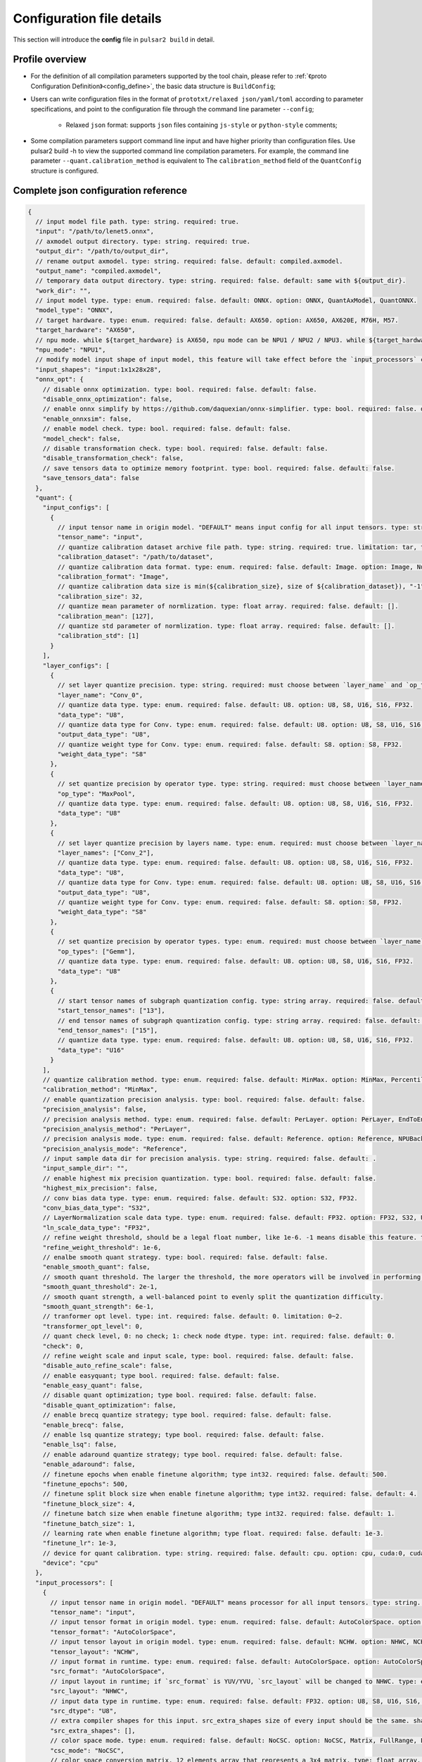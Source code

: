 .. _config_details:

============================
Configuration file details
============================

This section will introduce the **config** file in ``pulsar2 build`` in detail.

------------------------------------
Profile overview
------------------------------------

- For the definition of all compilation parameters supported by the tool chain, please refer to :ref:`《proto Configuration Definition》<config_define>`, the basic data structure is ``BuildConfig``;

- Users can write configuration files in the format of ``prototxt/relaxed json/yaml/toml`` according to parameter specifications, and point to the configuration file through the command line parameter ``--config``;
  
     - Relaxed ``json`` format: supports ``json`` files containing ``js-style`` or ``python-style`` comments;

- Some compilation parameters support command line input and have higher priority than configuration files. Use pulsar2 build -h to view the supported command line compilation parameters. For example, the command line parameter ``--quant.calibration_method`` is equivalent to The ``calibration_method`` field of the ``QuantConfig`` structure is configured.

--------------------------------------
Complete json configuration reference
--------------------------------------

.. code-block:: json

    {
      // input model file path. type: string. required: true.
      "input": "/path/to/lenet5.onnx",
      // axmodel output directory. type: string. required: true.
      "output_dir": "/path/to/output_dir",
      // rename output axmodel. type: string. required: false. default: compiled.axmodel.
      "output_name": "compiled.axmodel",
      // temporary data output directory. type: string. required: false. default: same with ${output_dir}.
      "work_dir": "",
      // input model type. type: enum. required: false. default: ONNX. option: ONNX, QuantAxModel, QuantONNX.
      "model_type": "ONNX",
      // target hardware. type: enum. required: false. default: AX650. option: AX650, AX620E, M76H, M57.
      "target_hardware": "AX650",
      // npu mode. while ${target_hardware} is AX650, npu mode can be NPU1 / NPU2 / NPU3. while ${target_hardware} is AX620E, npu mode can be NPU1 / NPU2. type: enum. required: false. default: NPU1.
      "npu_mode": "NPU1",
      // modify model input shape of input model, this feature will take effect before the `input_processors` configuration. format: input1:1x3x224x224;input2:1x1x112x112. type: string. required: false. default: .
      "input_shapes": "input:1x1x28x28",
      "onnx_opt": {
        // disable onnx optimization. type: bool. required: false. default: false.
        "disable_onnx_optimization": false,
        // enable onnx simplify by https://github.com/daquexian/onnx-simplifier. type: bool. required: false. default: false.
        "enable_onnxsim": false,
        // enable model check. type: bool. required: false. default: false.
        "model_check": false,
        // disable transformation check. type: bool. required: false. default: false.
        "disable_transformation_check": false,
        // save tensors data to optimize memory footprint. type: bool. required: false. default: false.
        "save_tensors_data": false
      },
      "quant": {
        "input_configs": [
          {
            // input tensor name in origin model. "DEFAULT" means input config for all input tensors. type: string. required: true.
            "tensor_name": "input",
            // quantize calibration dataset archive file path. type: string. required: true. limitation: tar, tar.gz, zip.
            "calibration_dataset": "/path/to/dataset",
            // quantize calibration data format. type: enum. required: false. default: Image. option: Image, Numpy, Binary, NumpyObject.
            "calibration_format": "Image",
            // quantize calibration data size is min(${calibration_size}, size of ${calibration_dataset}), "-1" means load all dataset. type: int. required: false. default: 32.
            "calibration_size": 32,
            // quantize mean parameter of normlization. type: float array. required: false. default: [].
            "calibration_mean": [127],
            // quantize std parameter of normlization. type: float array. required: false. default: [].
            "calibration_std": [1]
          }
        ],
        "layer_configs": [
          {
            // set layer quantize precision. type: string. required: must choose between `layer_name` and `op_type` and `layer_names` and `op_types`. default: .
            "layer_name": "Conv_0",
            // quantize data type. type: enum. required: false. default: U8. option: U8, S8, U16, S16, FP32.
            "data_type": "U8",
            // quantize data type for Conv. type: enum. required: false. default: U8. option: U8, S8, U16, S16, FP32.
            "output_data_type": "U8",
            // quantize weight type for Conv. type: enum. required: false. default: S8. option: S8, FP32.
            "weight_data_type": "S8"
          },
          {
            // set quantize precision by operator type. type: string. required: must choose between `layer_name` and `op_type` and `layer_names` and `op_types`. default: .
            "op_type": "MaxPool",
            // quantize data type. type: enum. required: false. default: U8. option: U8, S8, U16, S16, FP32.
            "data_type": "U8"
          },
          {
            // set layer quantize precision by layers name. type: enum. required: must choose between `layer_name` and `op_type` and `layer_names` and `op_types`. default: [].
            "layer_names": ["Conv_2"],
            // quantize data type. type: enum. required: false. default: U8. option: U8, S8, U16, S16, FP32.
            "data_type": "U8",
            // quantize data type for Conv. type: enum. required: false. default: U8. option: U8, S8, U16, S16, FP32.
            "output_data_type": "U8",
            // quantize weight type for Conv. type: enum. required: false. default: S8. option: S8, FP32.
            "weight_data_type": "S8"
          },
          {
            // set quantize precision by operator types. type: enum. required: must choose between `layer_name` and `op_type` and `layer_names` and `op_types`. default: [].
            "op_types": ["Gemm"],
            // quantize data type. type: enum. required: false. default: U8. option: U8, S8, U16, S16, FP32.
            "data_type": "U8"
          },
          {
            // start tensor names of subgraph quantization config. type: string array. required: false. default: [].
            "start_tensor_names": ["13"],
            // end tensor names of subgraph quantization config. type: string array. required: false. default: [].
            "end_tensor_names": ["15"],
            // quantize data type. type: enum. required: false. default: U8. option: U8, S8, U16, S16, FP32.
            "data_type": "U16"
          }
        ],
        // quantize calibration method. type: enum. required: false. default: MinMax. option: MinMax, Percentile, MSE, KL.
        "calibration_method": "MinMax",
        // enable quantization precision analysis. type: bool. required: false. default: false.
        "precision_analysis": false,
        // precision analysis method. type: enum. required: false. default: PerLayer. option: PerLayer, EndToEnd.
        "precision_analysis_method": "PerLayer",
        // precision analysis mode. type: enum. required: false. default: Reference. option: Reference, NPUBackend.
        "precision_analysis_mode": "Reference",
        // input sample data dir for precision analysis. type: string. required: false. default: .
        "input_sample_dir": "",
        // enable highest mix precision quantization. type: bool. required: false. default: false.
        "highest_mix_precision": false,
        // conv bias data type. type: enum. required: false. default: S32. option: S32, FP32.
        "conv_bias_data_type": "S32",
        // LayerNormalization scale data type. type: enum. required: false. default: FP32. option: FP32, S32, U32.
        "ln_scale_data_type": "FP32",
        // refine weight threshold, should be a legal float number, like 1e-6. -1 means disable this feature. type: float. required: false. default: 1e-6. limitation: 0 or less than 0.0001.
        "refine_weight_threshold": 1e-6,
        // enalbe smooth quant strategy. type: bool. required: false. default: false.
        "enable_smooth_quant": false,
        // smooth quant threshold. The larger the threshold, the more operators will be involved in performing SmoothQuant. limitation: 0~1.
        "smooth_quant_threshold": 2e-1,
        // smooth quant strength, a well-balanced point to evenly split the quantization difficulty.
        "smooth_quant_strength": 6e-1,
        // tranformer opt level. type: int. required: false. default: 0. limitation: 0~2.
        "transformer_opt_level": 0,
        // quant check level, 0: no check; 1: check node dtype. type: int. required: false. default: 0.
        "check": 0,
        // refine weight scale and input scale, type: bool. required: false. default: false.
        "disable_auto_refine_scale": false,
        // enable easyquant; type bool. required: false. default: false.
        "enable_easy_quant": false,
        // disable quant optimization; type bool. required: false. default: false.
        "disable_quant_optimization": false,
        // enable brecq quantize strategy; type bool. required: false. default: false.
        "enable_brecq": false,
        // enable lsq quantize strategy; type bool. required: false. default: false.
        "enable_lsq": false,
        // enable adaround quantize strategy; type bool. required: false. default: false.
        "enable_adaround": false,
        // finetune epochs when enable finetune algorithm; type int32. required: false. default: 500.
        "finetune_epochs": 500,
        // finetune split block size when enable finetune algorithm; type int32. required: false. default: 4.
        "finetune_block_size": 4,
        // finetune batch size when enable finetune algorithm; type int32. required: false. default: 1.
        "finetune_batch_size": 1,
        // learning rate when enable finetune algorithm; type float. required: false. default: 1e-3.
        "finetune_lr": 1e-3,
        // device for quant calibration. type: string. required: false. default: cpu. option: cpu, cuda:0, cuda:1, ..., cuda:7.
        "device": "cpu"
      },
      "input_processors": [
        {
          // input tensor name in origin model. "DEFAULT" means processor for all input tensors. type: string. required: true.
          "tensor_name": "input",
          // input tensor format in origin model. type: enum. required: false. default: AutoColorSpace. option: AutoColorSpace, BGR, RGB, GRAY.
          "tensor_format": "AutoColorSpace",
          // input tensor layout in origin model. type: enum. required: false. default: NCHW. option: NHWC, NCHW.
          "tensor_layout": "NCHW",
          // input format in runtime. type: enum. required: false. default: AutoColorSpace. option: AutoColorSpace, GRAY, BGR, RGB, YUYV422, UYVY422, YUV420SP, YVU420SP, RAW.
          "src_format": "AutoColorSpace",
          // input layout in runtime; if `src_format` is YUV/YVU, `src_layout` will be changed to NHWC. type: enum. required: false. default: NCHW. option: NHWC, NCHW.
          "src_layout": "NHWC",
          // input data type in runtime. type: enum. required: false. default: FP32. option: U8, S8, U16, S16, U32, S32, FP16, FP32.
          "src_dtype": "U8",
          // extra compiler shapes for this input. src_extra_shapes size of every input should be the same. shape at the same index of every input will be treated as a input group which can inference independently at runtime. type: list of Shape. required: false. default [].
          "src_extra_shapes": [],
          // color space mode. type: enum. required: false. default: NoCSC. option: NoCSC, Matrix, FullRange, LimitedRange.
          "csc_mode": "NoCSC",
          // color space conversion matrix, 12 elements array that represents a 3x4 matrix. type: float array. required: false. default: [].
          "csc_mat": [1.1, 1.2, 1.3, 1.4, 2.1, 2.2, 2.3, 2.4, 3.1, 3.2, 3.3, 3.4],
          // mean parameter of normlization in runtime. type: float array. required: false. default: same with ${quant.input_configs.calibration_mean}.
          "mean": [],
          // std parameter of normlization in runtime. type: float array. required: false. default: same with ${quant.input_configs.calibration_std}.
          "std": [],
          // list containing the number of start and end pad values for axis when padding. type: int32 array. required: false. default: [].
          "padding": [],
          // padding mode. type: string. required: false. default: constant.
          "padding_mode": "constant",
          // padding constant value. type: int32. required: false. default: 0.
          "padding_constant_value": 0,
          // list containing the number of start and end pad values for axis when slicing. type: int32 array. required: false. default: [].
          "slicing": []
        }
      ],
      "output_processors": [
        {
          // output tensor name in origin model. "DEFAULT" means processor for all output tensors. type: string. required: true.
          "tensor_name": "output",
          // permute the output tensor. type: int32 array. required: false. default: [].
          "dst_perm": [0, 1],
          // output data type. type: enum. required: false. default: FP32. option: FP32, U8.
          "output_dtype": "FP32"
        }
      ],
      "const_processors": [
        {
          // const tensor name in origin model. type: string. required: true.
          "name": "fc2.bias",
          // const tensor data array. type: list of double. required: false.
          "data": [0, 1, 2, 3, 4, 5, 6, 7, 8, 9],
          // const tensor data file path, support .bin / .npy / .txt. type: string. required: false.
          "data_path": "replaced_data_file_path"
        }
      ],
      "quant_op_processors": [
        {
          // operator name in origin model. type: string. required: true.
          "op_name": "MaxPool_3",
          // operator attributes to be patched. type: dict. default: {}. required: true.
          "attrs": {
            "ceil_mode": 0
          }
        },
        {
          "op_name": "Flatten_4", // AxReshape
          "attrs": {
            "shape": [0, 800]
          }
        }
      ],
      "compiler": {
        // static batch sizes. type: int array. required: false. default: [].
        "static_batch_sizes": [],
        // max dynamic batch. type: int, required: false. default: 0.
        "max_dynamic_batch_size": 0,
        // ddr bandwidth limit in GB, 0 means no limit. type: int. required: false. default: 0.
        "ddr_bw_limit": 0,
        // disable ir fix, only work in multi-batch compilation. type: bool. required: false. default: false.
        "disable_ir_fix": false,
        // compiler check level, 0: no check; 1: assert all close; 2: assert all equal; 3: check cosine simularity. type: int. required: false. default: 0.
        "check": 0,
        // dump npu perf information for profiling. type: bool. required: false. default: false.
        "npu_perf": false,
        // compiler check mode, CheckOutput: only check model output; CheckPerLayer: check model intermediate tensor and output. type: enum. required: false. default: CheckOutput. option: CheckOutput, CheckPerLayer.
        "check_mode": "CheckOutput",
        // relative tolerance when check level is 1. type: float. required: false. default: 1e-5.
        "check_rtol": 1e-5,
        // absolute tolerance when check level is 1. type: float. required: false. default: 0.
        "check_atol": 0,
        // cosine simularity threshold when check level is 3. type: float. required: false. default: 0.999.
        "check_cosine_simularity": 0.999,
        // tensor black list for per layer check, support regex. type: list of string. required: false. default: [].
        "check_tensor_black_list": [],
        // input sample data dir for compiler check. type: string. required: false. default: .
        "input_sample_dir": "",
        // enable slice mode scheduler. type: bool. required: false. default: false.
        "enable_slice_mode": false,
        // enable tile mode scheduler. type: bool. required: false. default: false.
        "enable_tile_mode": false,
        // enable data soft compression. type: bool. required: false. default: false.
        "enable_data_soft_compression": false
      }
    }


.. _config_define:


------------------------------------
Quantitative parameter description
------------------------------------

- ``tensor_name`` in ``input_configs`` needs to be set according to the actual input/output node name of the model.
- ``tensor_name`` in ``input_configs`` can be set to ``DEFAULT`` to indicate that the quantization configuration applies to all inputs.
- The color space of the model input is expressed by the ``tensor_format`` parameter in the preprocessing ``input_processors`` configuration.
- When the tool chain reads the quantization calibration set, it will automatically convert the color space of the calibration set data according to the ``tensor_format`` parameter in ``input_processors``.
- The ``layer_name`` and ``op_type`` options in ``layer_configs`` cannot be configured at the same time.
- ``transformer_opt_level`` sets optimization options for the ``Transformer`` model.

.. _quant_precision_analysis_config_define:

------------------------------------------------------------
Quantitative precision analysis parameter description
------------------------------------------------------------

- Precision analysis calculation method, ``precision_analysis_mode`` field.

    - ``Reference`` can run all models supported by the compiler (supports models including CPU and NPU subgraphs), but the calculation results will have a small error compared to the final board results (basically the difference is within plus or minus 1, and no systematic errors).
    - ``NPUBackend`` can run models containing only NPU subgraphs, but the calculation results are bit aligned with the upper board results.

- Precision analysis method, ``precision_analysis_method`` field.

    - ``PerLayer`` means that each layer uses the layer input corresponding to the floating point model, and calculates the similarity between the output of each layer and the output of the floating point model.
    - ``EndToEnd`` means that the first layer adopts floating point model input, then simulates the complete model, and calculates the similarity between the final output result and the floating point model output.

.. _processing_arg_details:

------------------------------------------------------------
Preprocessing and postprocessing parameter description
------------------------------------------------------------

- ``input_processors`` / ``output_processors`` configuration instructions

     - ``tensor_name`` needs to be set according to the actual input/output node name of the model.
     - ``tensor_name`` can be set to ``DEFAULT`` to indicate that the configuration applies to all inputs or outputs.
     - Parameters prefixed with ``tensor_`` represent the input and output attributes in the original model.
     - Parameters prefixed with ``src_`` represent the actual input and output attributes at runtime.
     - The tool chain will automatically add operators according to the user's configuration to complete the conversion between runtime input and output and the original model input and output.

         - For example: when ``tensor_layout`` is ``NCHW`` and ``src_layout`` is ``NHWC``, the tool chain will automatically add a ``perm`` attribute of [0, 3, 1, 2] before the original model input of the ``Transpose`` operator.

- Color space conversion preprocessing

     - When ``csc_mode`` is ``LimitedRange`` or ``FullRange`` and ``src_format`` is ``YUV color space``, the toolchain will add it before the original input according to the built-in template parameters. A color space conversion operator, the ``csc_mat`` configuration is invalid at this time;
     - When ``csc_mode`` is ``Matrix`` and ``src_format`` is ``YUV color space``, the toolchain will add a ``csc_mat`` matrix before the original input according to the user-configured ``csc_mat`` matrix color space conversion operator to convert input YUV data into BGR or RGB data required for model calculation at runtime;
     - When ``csc_mode`` is ``Matrix``, the calculation process is to first uniformly convert the ``YUV / YVU color space`` input into ``YUV444`` format, and then multiply by ``csc_mat`` coefficient matrix.
     - When ``csc_mode`` is ``Matrix``, the value range of ``bias`` (csc_mat[3] / csc_mat[7] / csc_mat[11]) is (-9, 8). The remaining parameters (csc_mat[0-2] / csc_mat[4-6] / csc_mat[8-10]) have a value range of (-524289, 524288).

- Normalization preprocessing

     - The ``mean`` / ``std`` parameters in ``input_processors`` default to the value configured by the user in the ``calibration_mean`` / ``calibration_std`` parameter in the quantization configuration.
     - If the user wishes to use different normalization parameters at runtime, the ``mean`` / ``std`` parameters in the explicit configuration can be used to override the default values.

- Pad and Slice operations in data preprocessing

    Configuration example:

    .. code-block:: shell

        {
          ...
          "input_processors": [
            {
              "slicing": [0, 0, 0, 0, 0, 1, 0, 1]
            }
          ],
          ...
        }

    - ``padding`` This field indicates the length of the start and end of each axis that should be padded when data preprocessing pads a specific axis. It is represented in the form of a 32-bit integer array. If not set, the default value, which is an empty list, is used, indicating no padding.
    - ``padding_mode`` This field specifies the mode of padding. It is a string type, and the possible values ​​determine how the padding value is generated. The default value is "constant", indicating that a constant value is used for padding. Currently, only "constant" mode padding is supported.
    - ``padding_constant_value`` This field specifies the constant value used when the padding mode is "constant". It is a 32-bit integer. It represents a fixed value used for padding. The default value is 0.
    - ``slicing`` This field indicates the length of the start and end of each axis that should be sliced ​​when data preprocessing slices a specific axis. It is represented in the form of a 32-bit integer array. If not set, the default value, which is an empty list, is used, indicating no slicing.

------------------------------------
proto configuration definition
------------------------------------

.. code-block:: shell

    syntax = "proto3";
    
    package common;
    
    enum ColorSpace {
      AutoColorSpace = 0;
      GRAY = 1;
      BGR = 2;
      RGB = 3;
      RGBA = 4;
      YUV420SP = 6;   // Semi-Planner, NV12
      YVU420SP = 7;   // Semi-Planner, NV21
      YUYV422 = 8;     // Planner, YUYV
      UYVY422 = 9;     // Planner, UYVY
    }
    
    enum Layout {
      DefaultLayout = 0;
      NHWC = 1;
      NCHW = 2;
    }
    
    enum DataType {
      DefaultDataType = 0;
      U8 = 1;
      S8 = 2;
      U16 = 3;
      S16 = 4;
      U32 = 5;
      S32 = 6;
      U64 = 7;
      S64 = 8;
      FP16 = 9;
      FP32 = 10;
    }
    
    enum NPUMode {
      NPU1 = 0;
      NPU2 = 1;
      NPU3 = 2;
    }
    
    enum HardwareType {
      AX650 = 0;
      AX620E = 1;
      M76H = 2;
    }

.. code-block:: shell

    syntax = "proto3";
    
    import "path/to/common.proto";
    import "google/protobuf/struct.proto";
    
    package pulsar2.build;
    
    enum ModelType {
      ONNX = 0;
      QuantAxModel = 1;
      QuantONNX = 3;
    }
    
    enum QuantMethod {
      MinMax = 0;
      Percentile = 1;
      MSE = 2;
    }
    
    enum PrecisionAnalysisMethod {
      PerLayer = 0;
      EndToEnd = 1;
    }
    
    enum PrecisionAnalysisMode {
      Reference = 0;
      NPUBackend = 1;
    }
    
    enum CheckMode {
      CheckOutput = 0;
      CheckPerLayer = 1;
    }
    
    enum DataFormat {
      Image = 0;
      Numpy = 1;
      Binary = 2;
      NumpyObject = 3;
    }
    
    enum CSCMode {
      NoCSC = 0;
      Matrix = 1;
      FullRange = 2;
      LimitedRange = 3;
    }

    enum ScheduleStrategy {
      Tile = 0;
      Slice = 1;
    }
    
    enum MatchMode {
      Op = 0;
      Tensor = 1;
    }
    
    message Node {
      repeated string types = 1;
      repeated string inputs = 2;
      repeated string outputs = 3;
      .google.protobuf.Struct properties = 4;
    }
    
    message Graph {
      repeated Node nodes = 1;
      ScheduleStrategy type = 2;
      MatchMode match_mode = 3;
    }
    
    message InputQuantConfig {
      // input tensor name in origin model. "DEFAULT" means input config for all input tensors. type: string. required: true.
      string tensor_name = 1;
      // quantize calibration dataset archive file path. type: string. required: true. limitation: tar, tar.gz, zip.
      string calibration_dataset = 2;
      // quantize calibration data format. type: enum. required: false. default: Image. option: Image, Numpy, Binary, NumpyObject.
      DataFormat calibration_format = 3;
      // quantize calibration data size is min(${calibration_size}, size of ${calibration_dataset}), "-1" means load all dataset. type: int. required: false. default: 32.
      int32 calibration_size = 4;
      // quantize mean parameter of normlization. type: float array. required: false. default: [].
      repeated float calibration_mean = 5;
      // quantize std parameter of normlization. type: float array. required: false. default: [].
      repeated float calibration_std = 6;
    }
    
    message LayerConfig {
      // set layer quantize precision. type: string. required: must choose between `layer_name` and `op_type` and `layer_names` and `op_types`. default: .
      string layer_name = 1;
    
      // set quantize precision by operator type. type: string. required: must choose between `layer_name` and `op_type` and `layer_names` and `op_types`. default: .
      string op_type = 2;
    
      // start tensor names of subgraph quantization config. type: string array. required: false. default: [].
      repeated string start_tensor_names = 3;
      // end tensor names of subgraph quantization config. type: string array. required: false. default: [].
      repeated string end_tensor_names = 4;
    
      // quantize data type. type: enum. required: false. default: U8. option: U8, S8, U16, S16, FP32.
      common.DataType data_type = 5;
    
      // quantize weight type for Conv. type: enum. required: false. default: S8. option: S8, FP32.
      common.DataType weight_data_type = 6;
    
      // set layer quantize precision by layers name. type: enum. required: must choose between `layer_name` and `op_type` and `layer_names` and `op_types`. default: [].
      repeated string layer_names = 7;
    
      // set quantize precision by operator types. type: enum. required: must choose between `layer_name` and `op_type` and `layer_names` and `op_types`. default: [].
      repeated string op_types = 8;
    
      // quantize data type for Conv. type: enum. required: false. default: U8. option: U8, S8, U16, S16, FP32.
      common.DataType output_data_type = 10;
    }
    
    message OnnxOptimizeOption {
      // disable onnx optimization. type: bool. required: false. default: false.
      bool disable_onnx_optimization = 1;
      // enable onnx simplify by https://github.com/daquexian/onnx-simplifier. type: bool. required: false. default: false.
      bool enable_onnxsim = 2;
      // enable model check. type: bool. required: false. default: false.
      bool model_check = 3;
      // disable transformation check. type: bool. required: false. default: false.
      bool disable_transformation_check = 4;
      // save tensors data to optimize memory footprint. type: bool. required: false. default: false.
      bool save_tensors_data = 5;
    }
    
    message QuantConfig {
      repeated InputQuantConfig input_configs = 1;
      repeated LayerConfig layer_configs = 2;
    
      // quantize calibration method. type: enum. required: false. default: MinMax. option: MinMax, Percentile, MSE, KL.
      QuantMethod calibration_method = 3;
      // enable quantization precision analysis. type: bool. required: false. default: false.
      bool precision_analysis = 4;
      // precision analysis method. type: enum. required: false. default: PerLayer. option: PerLayer, EndToEnd.
      PrecisionAnalysisMethod precision_analysis_method = 5;
      // precision analysis mode. type: enum. required: false. default: Reference. option: Reference, NPUBackend.
      PrecisionAnalysisMode precision_analysis_mode = 6;
      // enable highest mix precision quantization. type: bool. required: false. default: false.
      bool highest_mix_precision = 7;
      // conv bias data type. type: enum. required: false. default: S32. option: S32, FP32.
      common.DataType conv_bias_data_type = 8;
      // refine weight threshold, should be a legal float number, like 1e-6. -1 means disable this feature. type: float. required: false. default: 1e-6. limitation: 0 or less than 0.0001.
      float refine_weight_threshold = 9;
      // enalbe smooth quant strategy. type: bool. required: false. default: false.
      bool enable_smooth_quant = 10;
      // smooth quant threshold. The larger the threshold, the more operators will be involved in performing SmoothQuant. limitation: 0~1.
      float smooth_quant_threshold = 20;
      // smooth quant strength, a well-balanced point to evenly split the quantization difficulty.
      float smooth_quant_strength = 30;
      // tranformer opt level. type: int. required: false. default: 0. limitation: 0~2.
      int32 transformer_opt_level = 40;
      // input sample data dir for precision analysis. type: string. required: false. default: .
      string input_sample_dir = 50;
      // LayerNormalization scale data type. type: enum. required: false. default: FP32. option: FP32, S32, U32.
      common.DataType ln_scale_data_type = 60;
      // quant check level, 0: no check; 1: check node dtype. type: int. required: false. default: 0.
      int32 check = 70;
      // refine weight scale and input scale, type: bool. required: false. default: false.
      bool disable_auto_refine_scale = 80;
      // enable easyquant; type bool. required: false. default: false.
      bool enable_easy_quant = 90;
      // disable quant optimization; type bool. required: false. default: false.
      bool disable_quant_optimization = 100;
      // enable brecq quantize strategy; type bool. required: false. default: false.
      bool enable_brecq = 110;
      // enable lsq quantize strategy; type bool. required: false. default: false.
      bool enable_lsq = 120;
      // enable adaround quantize strategy; type bool. required: false. default: false.
      bool enable_adaround = 130;
      // finetune epochs when enable finetune algorithm; type int32. required: false. default: 500.
      int32 finetune_epochs = 140;
      // finetune split block size when enable finetune algorithm; type int32. required: false. default: 4.
      int32 finetune_block_size = 150;
      // finetune batch size when enable finetune algorithm; type int32. required: false. default: 1.
      int32 finetune_batch_size = 160;
      // learning rate when enable finetune algorithm; type float. required: false. default: 1e-3.
      float finetune_lr = 170;
      // device for quant calibration. type: string. required: false. default: cpu. option: cpu, cuda:0, cuda:1, ..., cuda:7.
      string device = 180;
    }
    
    message InputProcessor {
      // input tensor name in origin model. "DEFAULT" means processor for all input tensors. type: string. required: true.
      string tensor_name = 1;
    
      // input tensor format in origin model. type: enum. required: false. default: AutoColorSpace. option: AutoColorSpace, BGR, RGB, GRAY.
      common.ColorSpace tensor_format = 2;
      // input tensor layout in origin model. type: enum. required: false. default: NCHW. option: NHWC, NCHW.
      common.Layout tensor_layout = 3;
    
      // input format in runtime. type: enum. required: false. default: AutoColorSpace. option: AutoColorSpace, GRAY, BGR, RGB, YUYV422, UYVY422, YUV420SP, YVU420SP, RAW.
      common.ColorSpace src_format = 4;
      // input layout in runtime; if `src_format` is YUV/YVU, `src_layout` will be changed to NHWC. type: enum. required: false. default: NCHW. option: NHWC, NCHW.
      common.Layout src_layout = 5;
      // input data type in runtime. type: enum. required: false. default: FP32. option: U8, S8, U16, S16, U32, S32, FP16, FP32.
      common.DataType src_dtype = 6;
    
      // extra compiler shapes for this input. src_extra_shapes size of every input should be the same. shape at the same index of every input will be treated as a input group which can inference independently at runtime. type: list of Shape. required: false. default [].
      repeated common.Shape src_extra_shapes = 11;
    
      // color space mode. type: enum. required: false. default: NoCSC. option: NoCSC, Matrix, FullRange, LimitedRange.
      CSCMode csc_mode = 7;
      // color space conversion matrix, 12 elements array that represents a 3x4 matrix. type: float array. required: false. default: [].
      repeated float csc_mat = 8;
      // mean parameter of normlization in runtime. type: float array. required: false. default: same with ${quant.input_configs.calibration_mean}.
      repeated float mean = 9;
      // std parameter of normlization in runtime. type: float array. required: false. default: same with ${quant.input_configs.calibration_std}.
      repeated float std = 10;
      // list containing the number of start and end pad values for axis when padding. type: int32 array. required: false. default: [].
      repeated int32 padding = 20;
      // padding mode. type: string. required: false. default: constant.
      string padding_mode = 21;
      // padding constant value. type: int32. required: false. default: 0.
      int32 padding_constant_value = 22;
      // list containing the number of start and end pad values for axis when slicing. type: int32 array. required: false. default: [].
      repeated int32 slicing = 30;
    }
    
    message OutputProcessor {
      // output tensor name in origin model. "DEFAULT" means processor for all output tensors. type: string. required: true.
      string tensor_name = 1;
    
      common.Layout tensor_layout = 2;
    
      // permute the output tensor. type: int32 array. required: false. default: [].
      repeated int32 dst_perm = 3;
    
      // output data type. type: enum. required: false. default: FP32. option: FP32, U8.
      common.DataType output_dtype = 4;
    }
    
    message OpProcessor {
      // operator name in origin model. type: string. required: true.
      string op_name = 1;
    
      // operator attributes to be patched. type: dict. default: {}. required: true.
      .google.protobuf.Struct attrs = 2;
    }
    
    message ConstProcessor {
      // const tensor name in origin model. type: string. required: true.
      string name = 1;
    
      // const tensor data array. type: list of double. required: false.
      repeated double data = 2;
    
      // const tensor data file path, support .bin / .npy / .txt. type: string. required: false.
      string data_path = 3;
    }
    
    message CompilerConfig {
      // static batch sizes. type: int array. required: false. default: [].
      repeated int32 static_batch_sizes = 1;
      // max dynamic batch. type: int, required: false. default: 0.
      optional int32 max_dynamic_batch_size = 2;
      // ddr bandwidth limit in GB, 0 means no limit. type: int. required: false. default: 0.
      optional float ddr_bw_limit = 12;
      // disable ir fix, only work in multi-batch compilation. type: bool. required: false. default: false.
      optional bool disable_ir_fix = 3;
      // compiler check level, 0: no check; 1: assert all close; 2: assert all equal; 3: check cosine simularity. type: int. required: false. default: 0.
      optional int32 check = 5;
      // dump npu perf information for profiling. type: bool. required: false. default: false.
      optional bool npu_perf = 6;
      // compiler check mode, CheckOutput: only check model output; CheckPerLayer: check model intermediate tensor and output. type: enum. required: false. default: CheckOutput. option: CheckOutput, CheckPerLayer.
      optional CheckMode check_mode = 7;
      // relative tolerance when check level is 1. type: float. required: false. default: 1e-5.
      optional float check_rtol = 8;
      // absolute tolerance when check level is 1. type: float. required: false. default: 0.
      optional float check_atol = 9;
      // cosine simularity threshold when check level is 3. type: float. required: false. default: 0.999.
      optional float check_cosine_simularity = 10;
      // tensor black list for per layer check, support regex. type: list of string. required: false. default: [].
      repeated string check_tensor_black_list = 11;
      // enable slice mode scheduler. type: bool. required: false. default: false.
      optional bool enable_slice_mode = 13;
      // enable tile mode scheduler. type: bool. required: false. default: false.
      optional bool enable_tile_mode = 52;
      // enable data soft compression. type: bool. required: false. default: false.
      optional bool enable_data_soft_compression = 14;
      // input sample data dir for compiler check. type: string. required: false. default: .
      optional string input_sample_dir = 30;
      repeated Graph compiler_group_patterns = 15;
    
      // sub compiler configs. type: CompilerConfig. required: false. default: [].
      repeated CompilerConfig sub_configs = 60;
      // start tensor names of subgraph compiler config, only can be configured in sub compiler config. type: string array. required: false. default: [].
      repeated string start_tensor_names = 50;
      // end tensor names of subgraph compiler config, only can be configured in sub compiler config. type: string array. required: false. default: [].
      repeated string end_tensor_names = 51;
    }
    
    
    message BuildConfig {
      // input model file path. type: string. required: true.
      string input = 1;
      // axmodel output directory. type: string. required: true.
      string output_dir = 2;
      // rename output axmodel. type: string. required: false. default: compiled.axmodel.
      string output_name = 3;
      // temporary data output directory. type: string. required: false. default: same with ${output_dir}.
      string work_dir = 4;
    
      // input model type. type: enum. required: false. default: ONNX. option: ONNX, QuantAxModel, QuantONNX.
      ModelType model_type = 5;
    
      // target hardware. type: enum. required: false. default: AX650. option: AX650, AX620E, M76H.
      common.HardwareType target_hardware = 6;
      // npu mode. while ${target_hardware} is AX650, npu mode can be NPU1 / NPU2 / NPU3. while ${target_hardware} is AX620E, npu mode can be NPU1 / NPU2. type: enum. required: false. default: NPU1.
      common.NPUMode npu_mode = 7;
    
      // modify model input shape of input model, this feature will take effect before the `input_processors` configuration. format: input1:1x3x224x224;input2:1x1x112x112. type: string. required: false. default: .
      string input_shapes = 8;
    
      OnnxOptimizeOption onnx_opt = 10;
    
      QuantConfig quant = 20;
    
      repeated InputProcessor input_processors = 31;
      repeated OutputProcessor output_processors = 32;
      repeated ConstProcessor const_processors = 33;
      repeated OpProcessor op_processors = 34;
      repeated OpProcessor quant_op_processors = 35;
    
      CompilerConfig compiler = 40;
    }

